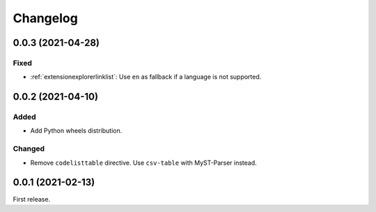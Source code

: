 Changelog
=========

0.0.3 (2021-04-28)
------------------

Fixed
~~~~~

-  :ref:`extensionexplorerlinklist`: Use ``en`` as fallback if a language is not supported.

0.0.2 (2021-04-10)
------------------

Added
~~~~~

-  Add Python wheels distribution.

Changed
~~~~~~~

-  Remove ``codelisttable`` directive. Use ``csv-table`` with MyST-Parser instead.

0.0.1 (2021-02-13)
------------------

First release.
